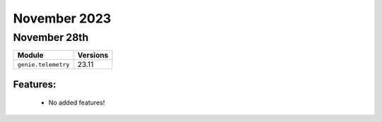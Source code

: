 November 2023
============

November 28th
------------

+-------------------------------+-------------------------------+
| Module                        | Versions                      |
+===============================+===============================+
| ``genie.telemetry``           | 23.11                         |
+-------------------------------+-------------------------------+


Features:
^^^^^^^^^

 * No added features!
